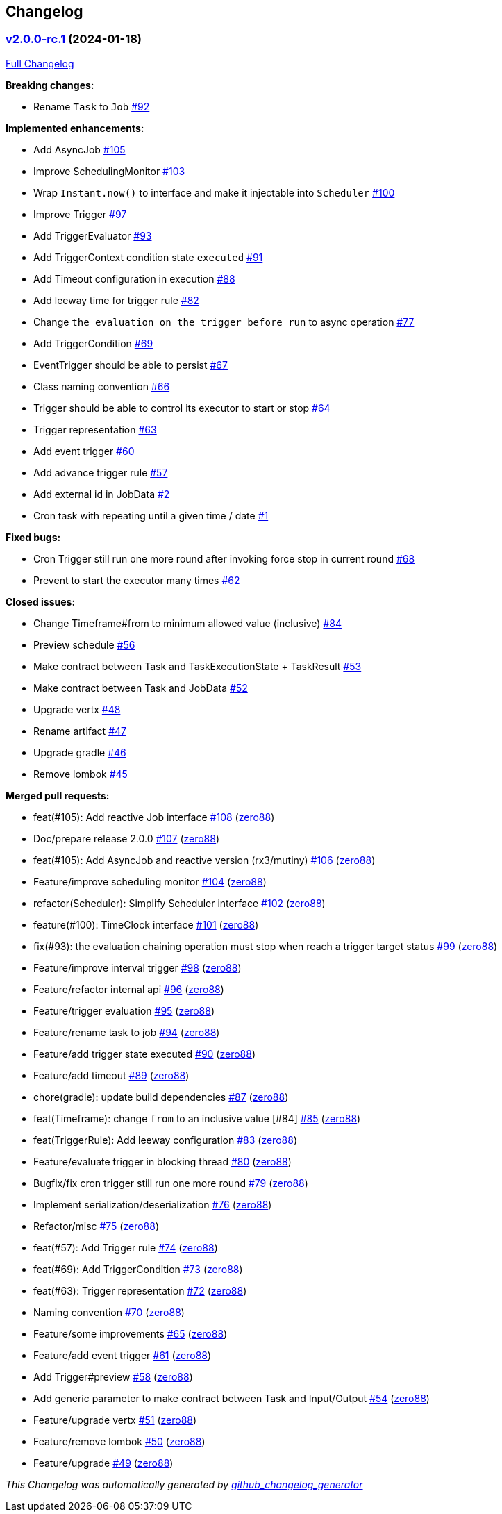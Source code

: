 == Changelog

=== https://github.com/zero88/scheduler.x/tree/v2.0.0-rc.1[v2.0.0-rc.1] (2024-01-18)

https://github.com/zero88/scheduler.x/compare/925dfb386184b7a6eb1b22e59d6e3125d85f5e1b...v2.0.0-rc.1[Full
Changelog]

*Breaking changes:*

* Rename `Task` to `Job`
https://github.com/zero88/scheduler.x/issues/92[#92]

*Implemented enhancements:*

* Add AsyncJob https://github.com/zero88/scheduler.x/issues/105[#105]
* Improve SchedulingMonitor
https://github.com/zero88/scheduler.x/issues/103[#103]
* Wrap `Instant.now()` to interface and make it injectable into
`Scheduler` https://github.com/zero88/scheduler.x/issues/100[#100]
* Improve Trigger https://github.com/zero88/scheduler.x/issues/97[#97]
* Add TriggerEvaluator
https://github.com/zero88/scheduler.x/issues/93[#93]
* Add TriggerContext condition state `executed`
https://github.com/zero88/scheduler.x/issues/91[#91]
* Add Timeout configuration in execution
https://github.com/zero88/scheduler.x/issues/88[#88]
* Add leeway time for trigger rule
https://github.com/zero88/scheduler.x/issues/82[#82]
* Change `the evaluation on the trigger before run` to async operation
https://github.com/zero88/scheduler.x/issues/77[#77]
* Add TriggerCondition
https://github.com/zero88/scheduler.x/issues/69[#69]
* EventTrigger should be able to persist
https://github.com/zero88/scheduler.x/issues/67[#67]
* Class naming convention
https://github.com/zero88/scheduler.x/issues/66[#66]
* Trigger should be able to control its executor to start or stop
https://github.com/zero88/scheduler.x/issues/64[#64]
* Trigger representation
https://github.com/zero88/scheduler.x/issues/63[#63]
* Add event trigger https://github.com/zero88/scheduler.x/issues/60[#60]
* Add advance trigger rule
https://github.com/zero88/scheduler.x/issues/57[#57]
* Add external id in JobData
https://github.com/zero88/scheduler.x/issues/2[#2]
* Cron task with repeating until a given time / date
https://github.com/zero88/scheduler.x/issues/1[#1]

*Fixed bugs:*

* Cron Trigger still run one more round after invoking force stop in
current round https://github.com/zero88/scheduler.x/issues/68[#68]
* Prevent to start the executor many times
https://github.com/zero88/scheduler.x/issues/62[#62]

*Closed issues:*

* Change Timeframe#from to minimum allowed value (inclusive)
https://github.com/zero88/scheduler.x/issues/84[#84]
* Preview schedule https://github.com/zero88/scheduler.x/issues/56[#56]
* Make contract between Task and TaskExecutionState + TaskResult
https://github.com/zero88/scheduler.x/issues/53[#53]
* Make contract between Task and JobData
https://github.com/zero88/scheduler.x/issues/52[#52]
* Upgrade vertx https://github.com/zero88/scheduler.x/issues/48[#48]
* Rename artifact https://github.com/zero88/scheduler.x/issues/47[#47]
* Upgrade gradle https://github.com/zero88/scheduler.x/issues/46[#46]
* Remove lombok https://github.com/zero88/scheduler.x/issues/45[#45]

*Merged pull requests:*

* feat(#105): Add reactive Job interface
https://github.com/zero88/scheduler.x/pull/108[#108]
(https://github.com/zero88[zero88])
* Doc/prepare release 2.0.0
https://github.com/zero88/scheduler.x/pull/107[#107]
(https://github.com/zero88[zero88])
* feat(#105): Add AsyncJob and reactive version (rx3/mutiny)
https://github.com/zero88/scheduler.x/pull/106[#106]
(https://github.com/zero88[zero88])
* Feature/improve scheduling monitor
https://github.com/zero88/scheduler.x/pull/104[#104]
(https://github.com/zero88[zero88])
* refactor(Scheduler): Simplify Scheduler interface
https://github.com/zero88/scheduler.x/pull/102[#102]
(https://github.com/zero88[zero88])
* feature(#100): TimeClock interface
https://github.com/zero88/scheduler.x/pull/101[#101]
(https://github.com/zero88[zero88])
* fix(#93): the evaluation chaining operation must stop when reach a
trigger target status https://github.com/zero88/scheduler.x/pull/99[#99]
(https://github.com/zero88[zero88])
* Feature/improve interval trigger
https://github.com/zero88/scheduler.x/pull/98[#98]
(https://github.com/zero88[zero88])
* Feature/refactor internal api
https://github.com/zero88/scheduler.x/pull/96[#96]
(https://github.com/zero88[zero88])
* Feature/trigger evaluation
https://github.com/zero88/scheduler.x/pull/95[#95]
(https://github.com/zero88[zero88])
* Feature/rename task to job
https://github.com/zero88/scheduler.x/pull/94[#94]
(https://github.com/zero88[zero88])
* Feature/add trigger state executed
https://github.com/zero88/scheduler.x/pull/90[#90]
(https://github.com/zero88[zero88])
* Feature/add timeout https://github.com/zero88/scheduler.x/pull/89[#89]
(https://github.com/zero88[zero88])
* chore(gradle): update build dependencies
https://github.com/zero88/scheduler.x/pull/87[#87]
(https://github.com/zero88[zero88])
* feat(Timeframe): change `from` to an inclusive value [#84]
https://github.com/zero88/scheduler.x/pull/85[#85]
(https://github.com/zero88[zero88])
* feat(TriggerRule): Add leeway configuration
https://github.com/zero88/scheduler.x/pull/83[#83]
(https://github.com/zero88[zero88])
* Feature/evaluate trigger in blocking thread
https://github.com/zero88/scheduler.x/pull/80[#80]
(https://github.com/zero88[zero88])
* Bugfix/fix cron trigger still run one more round
https://github.com/zero88/scheduler.x/pull/79[#79]
(https://github.com/zero88[zero88])
* Implement serialization/deserialization
https://github.com/zero88/scheduler.x/pull/76[#76]
(https://github.com/zero88[zero88])
* Refactor/misc https://github.com/zero88/scheduler.x/pull/75[#75]
(https://github.com/zero88[zero88])
* feat(#57): Add Trigger rule
https://github.com/zero88/scheduler.x/pull/74[#74]
(https://github.com/zero88[zero88])
* feat(#69): Add TriggerCondition
https://github.com/zero88/scheduler.x/pull/73[#73]
(https://github.com/zero88[zero88])
* feat(#63): Trigger representation
https://github.com/zero88/scheduler.x/pull/72[#72]
(https://github.com/zero88[zero88])
* Naming convention https://github.com/zero88/scheduler.x/pull/70[#70]
(https://github.com/zero88[zero88])
* Feature/some improvements
https://github.com/zero88/scheduler.x/pull/65[#65]
(https://github.com/zero88[zero88])
* Feature/add event trigger
https://github.com/zero88/scheduler.x/pull/61[#61]
(https://github.com/zero88[zero88])
* Add Trigger#preview https://github.com/zero88/scheduler.x/pull/58[#58]
(https://github.com/zero88[zero88])
* Add generic parameter to make contract between Task and Input/Output
https://github.com/zero88/scheduler.x/pull/54[#54]
(https://github.com/zero88[zero88])
* Feature/upgrade vertx
https://github.com/zero88/scheduler.x/pull/51[#51]
(https://github.com/zero88[zero88])
* Feature/remove lombok
https://github.com/zero88/scheduler.x/pull/50[#50]
(https://github.com/zero88[zero88])
* Feature/upgrade https://github.com/zero88/scheduler.x/pull/49[#49]
(https://github.com/zero88[zero88])

_This Changelog was automatically generated by
https://github.com/github-changelog-generator/github-changelog-generator[github_changelog_generator]_
